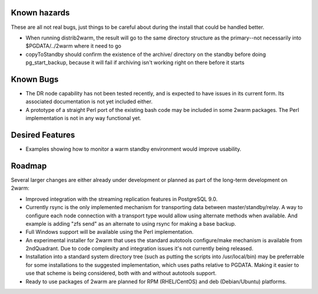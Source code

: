 Known hazards
=============

These are all not real bugs, just things to be careful about during
the install that could be handled better.

* When running distrib2warm, the result will go to the same directory
  structure as the primary--not necessarily into $PGDATA/../2warm where it
  need to go

* copyToStandby should confirm the existence of the archive/ directory
  on the standby before doing pg_start_backup, because it will
  fail if archiving isn't working right on there before it starts
 
Known Bugs
==========
 
* The DR node capability has not been tested recently, and is expected
  to have issues in its current form.  Its associated documentation is
  not yet included either.

* A prototype of a straight Perl port of the existing bash code may be
  included in some 2warm packages.  The Perl implementation is not in
  any way functional yet.

Desired Features
================

* Examples showing how to monitor a warm standby environment would
  improve usability.

Roadmap
=======

Several larger changes are either already under development or planned
as part of the long-term development on 2warm:

* Improved integration with the streaming replication features in
  PostgreSQL 9.0.

* Currently rsync is the only implemented mechanism for transporting
  data between master/standby/relay.  A way to configure each node
  connection with a transport type would allow using alternate methods
  when available.  And example is adding "zfs send" as an alternate
  to using rsync for making a base backup.

* Full Windows support will be available using the Perl implementation.

* An experimental installer for 2warm that uses the standard autotools
  configure/make mechanism is available from 2ndQuadrant.  Due to code
  complexity and integration issues it's not currently being released.

* Installation into a standard system directory tree (such as putting
  the scripts into /usr/local/bin) may be preferrable for some
  installations to the suggested implementation, which uses paths
  relative to PGDATA.  Making it easier to use that scheme is being
  considered, both with and without autotools support.

* Ready to use packages of 2warm are planned for RPM (RHEL/CentOS) and
  deb (Debian/Ubuntu) platforms.

